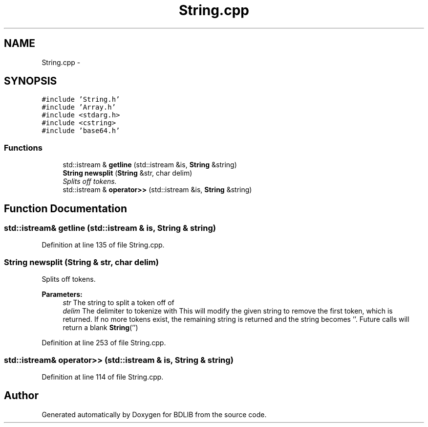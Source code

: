 .TH "String.cpp" 3 "18 Dec 2009" "Version 1.0" "BDLIB" \" -*- nroff -*-
.ad l
.nh
.SH NAME
String.cpp \- 
.SH SYNOPSIS
.br
.PP
\fC#include 'String.h'\fP
.br
\fC#include 'Array.h'\fP
.br
\fC#include <stdarg.h>\fP
.br
\fC#include <cstring>\fP
.br
\fC#include 'base64.h'\fP
.br

.SS "Functions"

.in +1c
.ti -1c
.RI "std::istream & \fBgetline\fP (std::istream &is, \fBString\fP &string)"
.br
.ti -1c
.RI "\fBString\fP \fBnewsplit\fP (\fBString\fP &str, char delim)"
.br
.RI "\fISplits off tokens. \fP"
.ti -1c
.RI "std::istream & \fBoperator>>\fP (std::istream &is, \fBString\fP &string)"
.br
.in -1c
.SH "Function Documentation"
.PP 
.SS "std::istream& getline (std::istream & is, \fBString\fP & string)"
.PP
Definition at line 135 of file String.cpp.
.SS "\fBString\fP newsplit (\fBString\fP & str, char delim)"
.PP
Splits off tokens. 
.PP
\fBParameters:\fP
.RS 4
\fIstr\fP The string to split a token off of 
.br
\fIdelim\fP The delimiter to tokenize with This will modify the given string to remove the first token, which is returned. If no more tokens exist, the remaining string is returned and the string becomes ''. Future calls will return a blank \fBString\fP('') 
.RE
.PP

.PP
Definition at line 253 of file String.cpp.
.SS "std::istream& operator>> (std::istream & is, \fBString\fP & string)"
.PP
Definition at line 114 of file String.cpp.
.SH "Author"
.PP 
Generated automatically by Doxygen for BDLIB from the source code.
